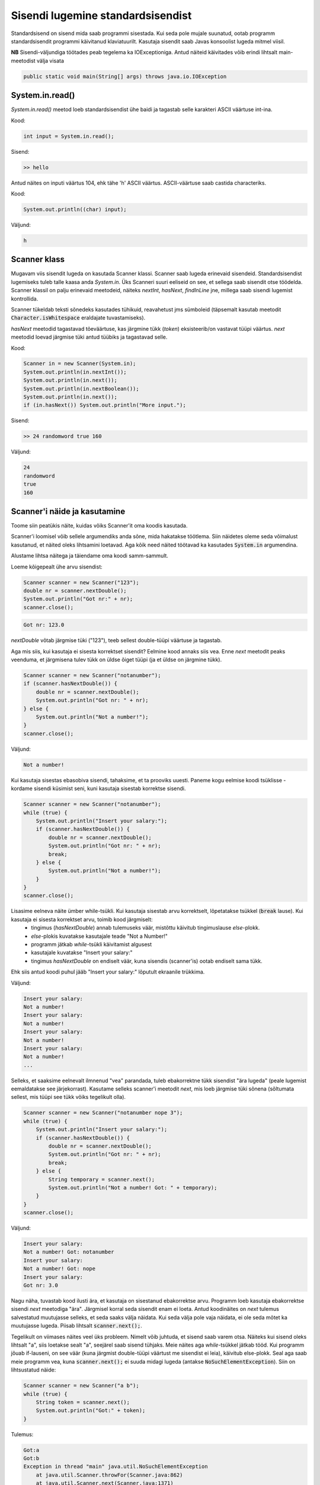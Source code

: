 ==================================
Sisendi lugemine standardsisendist
==================================

Standardsisend on sisend mida saab programmi sisestada. Kui seda pole mujale suunatud, ootab programm standardsisendit programmi käivitanud klaviatuurilt.
Kasutaja sisendit saab Javas konsoolist lugeda mitmel viisil.

**NB** Sisendi-väljundiga töötades peab tegelema ka IOExceptioniga.
Antud näiteid käivitades võib erindi lihtsalt main-meetodist välja visata

.. code-block:: java

    public static void main(String[] args) throws java.io.IOException

System.in.read()
----------------

*System.in.read()* meetod loeb standardsisendist ühe baidi ja tagastab selle karakteri ASCII väärtuse int-ina.

Kood:

.. code-block:: java

    int input = System.in.read();

Sisend:

.. code-block:: java

    >> hello

Antud näites on inputi väärtus 104, ehk tähe 'h' ASCII väärtus.
ASCII-väärtuse saab castida characteriks.

Kood:

.. code-block:: java

    System.out.println((char) input);

Väljund:

.. code-block:: java

    h

Scanner klass
---------------

Mugavam viis sisendit lugeda on kasutada Scanner klassi.
Scanner saab lugeda erinevaid sisendeid. Standardsisendist lugemiseks tuleb talle kaasa anda *System.in*.
Üks Scanneri suuri eeliseid on see, et sellega saab sisendit otse töödelda. Scanner klassil on palju erinevaid meetodeid, näiteks *nextInt*, *hasNext*, *findInLine* jne, millega saab sisendi lugemist kontrollida.

Scanner tükeldab teksti sõnedeks kasutades tühikuid, reavahetust jms sümboleid (täpsemalt kasutab meetodit :code:`Character.isWhitespace` eraldajate tuvastamiseks).

*hasNext* meetodid tagastavad tõeväärtuse, kas järgmine tükk (*token*) eksisteerib/on vastavat tüüpi väärtus.
*next* meetodid loevad järgmise tüki antud tüübiks ja tagastavad selle.

Kood:

.. code-block:: java

    Scanner in = new Scanner(System.in);
    System.out.println(in.nextInt());
    System.out.println(in.next());
    System.out.println(in.nextBoolean());
    System.out.println(in.next());
    if (in.hasNext()) System.out.println("More input.");

Sisend:

.. code-block:: java

    >> 24 randomword true 160

Väljund:

.. code-block:: java

    24
    randomword
    true
    160



Scanner'i näide ja kasutamine
------------------------------

Toome siin peatükis näite, kuidas võiks Scanner'it oma koodis kasutada.

Scanner'i loomisel võib sellele argumendiks anda sõne, mida hakatakse töötlema. Siin näidetes oleme seda võimalust kasutanud, et näited oleks lihtsamini loetavad. Aga kõik need näited töötavad ka kasutades :code:`System.in` argumendina.

Alustame lihtsa näitega ja täiendame oma koodi samm-sammult.

Loeme kõigepealt ühe arvu sisendist:

.. code-block:: java

        Scanner scanner = new Scanner("123");
        double nr = scanner.nextDouble();
        System.out.println("Got nr:" + nr);
        scanner.close();
        
.. code-block:: console

    Got nr: 123.0
    
*nextDouble* võtab järgmise tüki ("123"), teeb sellest double-tüüpi väärtuse ja tagastab.

Aga mis siis, kui kasutaja ei sisesta korrektset sisendit? Eelmine kood annaks siis vea. Enne *next* meetodit peaks veenduma, et järgmisena tulev tükk on üldse õiget tüüpi (ja et üldse on järgmine tükk).

.. code-block:: java

        Scanner scanner = new Scanner("notanumber");
        if (scanner.hasNextDouble()) {
            double nr = scanner.nextDouble();
            System.out.println("Got nr: " + nr);
        } else {
            System.out.println("Not a number!");
        }
        scanner.close();
        
Väljund:

.. code-block:: console

    Not a number!
    
 
Kui kasutaja sisestas ebasobiva sisendi, tahaksime, et ta prooviks uuesti. Paneme kogu eelmise koodi tsüklisse - kordame sisendi küsimist seni, kuni kasutaja sisestab korrektse sisendi.

.. code-block:: java

        Scanner scanner = new Scanner("notanumber");
        while (true) {
            System.out.println("Insert your salary:");
            if (scanner.hasNextDouble()) {
                double nr = scanner.nextDouble();
                System.out.println("Got nr: " + nr);
                break;
            } else {
                System.out.println("Not a number!");
            }
        }
        scanner.close();
        
Lisasime eelneva näite ümber while-tsükli. Kui kasutaja sisestab arvu korrektselt, lõpetatakse tsükkel (:code:`break` lause). Kui kasutaja ei sisesta korrektset arvu, toimib kood järgmiselt:
 - tingimus (*hasNextDouble*) annab tulemuseks väär, mistõttu käivitub tingimuslause *else*-plokk.
 - *else*-plokis kuvatakse kasutajale teade "Not a Number!"
 - programm jätkab *while*-tsükli käivitamist algusest
 - kasutajale kuvatakse "Insert your salary:"
 - tingimus *hasNextDouble* on endiselt väär, kuna sisendis (scanner'is) ootab endiselt sama tükk.
 
Ehk siis antud koodi puhul jääb "Insert your salary:" lõputult ekraanile trükkima.

Väljund:

.. code-block:: console

    Insert your salary: 
    Not a number!
    Insert your salary: 
    Not a number!
    Insert your salary: 
    Not a number!
    Insert your salary: 
    Not a number!
    ...
    
Selleks, et saaksime eelnevalt ilmnenud "vea" parandada, tuleb ebakorrektne tükk sisendist "ära lugeda" (peale lugemist eemaldatakse see järjekorrast). Kasutame selleks scanner'i meetodit *next*, mis loeb järgmise tüki sõnena (sõltumata sellest, mis tüüpi see tükk võiks tegelikult olla).

.. code-block:: java

        Scanner scanner = new Scanner("notanumber nope 3");
        while (true) {
            System.out.println("Insert your salary:");
            if (scanner.hasNextDouble()) {
                double nr = scanner.nextDouble();
                System.out.println("Got nr: " + nr);
                break;
            } else {
                String temporary = scanner.next();
                System.out.println("Not a number! Got: " + temporary);
            }
        }
        scanner.close();
        
Väljund:

.. code-block:: console

    Insert your salary:
    Not a number! Got: notanumber
    Insert your salary:
    Not a number! Got: nope
    Insert your salary:
    Got nr: 3.0

Nagu näha, tuvastab kood ilusti ära, et kasutaja on sisestanud ebakorrektse arvu. Programm loeb kasutaja ebakorrektse sisendi *next* meetodiga "ära". Järgmisel korral seda sisendit enam ei loeta. Antud koodinäites on *next* tulemus salvestatud muutujasse selleks, et seda saaks välja näidata. Kui seda välja pole vaja näidata, ei ole seda mõtet ka muutujasse lugeda. Piisab lihtsalt :code:`scanner.next();`.

.. _scanner_no_such_element_exception:

Tegelikult on viimases näites veel üks probleem. Nimelt võib juhtuda, et sisend saab varem otsa. Näiteks kui sisend oleks lihtsalt "a", siis loetakse sealt "a", seejärel saab sisend tühjaks. Meie näites aga *while*-tsükkel jätkab tööd. Kui programm jõuab if-lauseni, on see väär (kuna järgmist double-tüüpi väärtust me sisendist ei leia), käivitub else-plokk. Seal aga saab meie programm vea, kuna :code:`scanner.next();` ei suuda midagi lugeda (antakse :code:`NoSuchElementException`). Siin on lihtsustatud näide:

.. code-block:: java

        Scanner scanner = new Scanner("a b");
        while (true) {
            String token = scanner.next();
            System.out.println("Got:" + token);
        }

Tulemus:

.. code-block:: console

    Got:a
    Got:b
    Exception in thread "main" java.util.NoSuchElementException
        at java.util.Scanner.throwFor(Scanner.java:862)
        at java.util.Scanner.next(Scanner.java:1371)
        ....
        
Kuigi loeme andmetüübi mõttes turvaliselt :code:`next()`, tekib probleem sellega, et scanner'i sisend saab läbi (antud juhul sõne). :code:`Standard.in`'iga seda nii lihtsalt ei juhtu (kuigi on võimalik, et see suletakse mingil põhjusel). Nagu näha, tekib viga "NoSuchElementException". 

Seega, me peaksime lisama kontrolli, kas midagi üldse on sisendis. Kui sisend on tühi, siis lõpetame while-tsükli ära.

Tavaliselt tuleb sisendit valideerida ka lähtuvalt sisust (seni vaatasime vaid andmetüübi probleemi). Oletame, et meil on koodis defineeritud meetod *isValid*, mis saab argumendiks arvu ja tagastab tõeväärtuse, kas argument on sobiv. Näiteks võib *isValid* kontrollida, kas sisend on korrektne aastaarv (sobivad näiteks arvud 2017 - 2050), inimese pikkus cm (sobivad 90.0 - 200.0), palga suurus (>= 0) jne. Kui sisestatud arv ei vasta nõuetele, tuleb see uuesti küsida. Selleks lisame kontrolli, kas sisestatud arv on korrektne.

.. code-block:: java

        Scanner scanner = new Scanner("wat? -4 600");
        while (true) {
            System.out.println("Insert your salary:");
            if (!scanner.hasNext()) {
                System.out.println("Bye!");
                break;
            }
            if (scanner.hasNextDouble()) {
                double nr = scanner.nextDouble();
                if (isValid(nr)) {
                    System.out.println("Got nr: " + nr);
                    break;
                } else {
                    System.out.println("Salary must be in range [0..1000].");
                }
            } else {
                String temporary = scanner.next();
                System.out.println("Not a number! Got: " + temporary);
            }
        }
        scanner.close();
        
Väljund:

.. code-block:: console

    Insert your salary:
    Not a number! Got: wat?
    Insert your salary:
    Salary must be in range [0..1000].
    Insert your salary:
    Got nr: 600.0
    
    
Ülaltoodud koodinäide oli mõnevõrra lihtsustatud, et oleks parem seletada ja jälgida. Korrektsem oleks kogu asi kirjutada umbes nii:

.. code-block:: java

        // define salary here, then we can use it later after reading input
        // the value -1 gives us the opportunity to check if the input
        // reading part has failed or not. Not really necessary.
        double salary = -1;

        // try with resources - the scanner is closed automatically
        // and optionally, catch-blocks can be added
        try (Scanner scanner = new Scanner(System.in)) {
            while (true) {
                // no need to use println here as user inserts the number
                // after the text and hits enter (we then get a new line).
                System.out.print("Insert your salary:");
                if (!scanner.hasNext()) {
                    // if for some reason the scanner is closed,
                    // let's break the while
                    System.out.println("Bye!");
                    break;
                }
                if (scanner.hasNextDouble()) {
                    salary = scanner.nextDouble();
                    if (isValid(salary)) {
                        System.out.println("Thanks!");
                        break;
                    }
                    // no need to else. if the previous condition
                    // was true, the break would end the while loop
                    System.out.println("Salary must be in range [0..1000]. Try again!");
                } else {
                    scanner.next();
                    System.out.println("Not a number, try again!");
                }
            }
        }
        // we can check here. if the value is -1, then the input loop has failed
        if (salary != -1) {
            System.out.println("We got your salary:" + salary);
        }
        
Näiteks võib saada sellise väljundi:

.. code-block:: console 

    Insert your salary:no
    Not a number, try again!
    Insert your salary:ok
    Not a number, try again!
    Insert your salary:-100
    Salary must be in range [0..1000]. Try again!
    Insert your salary:500
    Thanks!
    We got your salary:500.0



BufferedReader klass
----------------------

BufferedReaderit saab samuti kasutada erinevate sisendite lugemiseks, kuid see vaid loeb teksti ja tagastab selle.
BufferedReaderi eelis on see, et sellel on suurem buffer, ehk siis suuri sisendeid on soovitatav BufferedReaderiga lugeda.
Samuti on BufferedReader sünkroniseeritud, ehk seda saab kasutada lõimedega (threads).

BufferedReaderile tuleb initisaliseerimisel kaasa anda mingi muu Reader, näiteks InputStreamReader või FileReader.

Kood:

.. code-block:: java

    BufferedReader reader = new BufferedReader(new InputStreamReader(System.in));
    System.out.print("Enter your name: ");
 
    String name = reader.readLine();
    System.out.println("Your name is: " + name);

Sisend:

.. code-block:: java

    >> Alice

Väljund:

.. code-block:: java

    Your name is Alice
